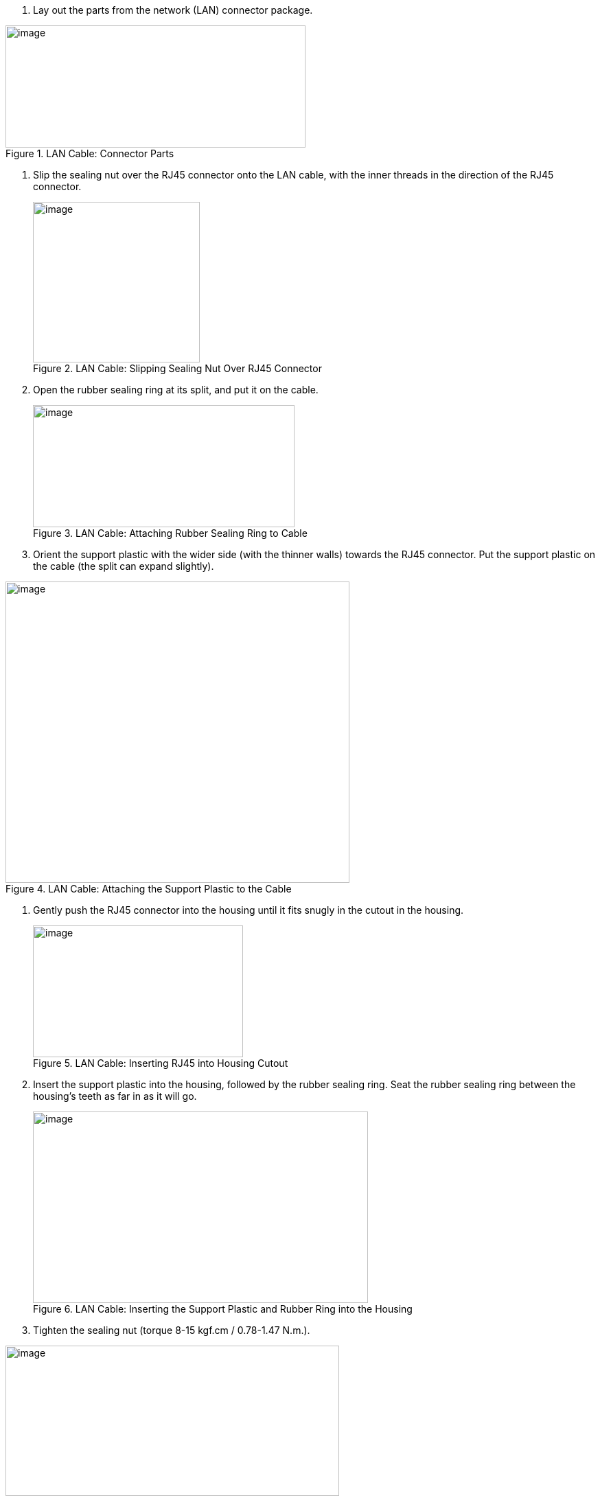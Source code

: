 +++<div class="pagebreak"> </div>+++

. Lay out the parts from the network (LAN) connector package.
[#f_LAN-Cable-Connector-Parts]

.LAN Cable: Connector Parts

image::ROOT:/IZA800G/image34.png[image,width=437,height=178]

. Slip the sealing nut over the RJ45 connector onto the LAN cable, with the inner threads in the direction of the RJ45 connector.
+
[#f_LAN-Cable-Slipping-Sealing-Nut-Over-RJ45-Connector]

.LAN Cable: Slipping Sealing Nut Over RJ45 Connector

image::ROOT:/IZA800G/image35.png[image,width=243,height=234]

. Open the rubber sealing ring at its split, and put it on the cable.
+
[#f_LAN-Cable-Attaching-Rubber-Sealing-Ring-to-Cable]

.LAN Cable: Attaching Rubber Sealing Ring to Cable

image::ROOT:/IZA800G/image36.png[image,width=381,height=178]
+++<div class="pagebreak"> </div>+++
. Orient the support plastic with the wider side (with the thinner walls) towards the RJ45 connector. Put the support plastic on the cable (the split can expand slightly).

[#f_LAN-Cable-Attaching-the-Support-Plastic-to-the-Cable]

.LAN Cable: Attaching the Support Plastic to the Cable

image::ROOT:/IZA800G/image37.png[image,width=501,height=439]

. Gently push the RJ45 connector into the housing until it fits snugly in the cutout in the housing.
+
[#f_LAN-Cable-Inserting-RJ45-into-Housing-Cutout]

.LAN Cable: Inserting RJ45 into Housing Cutout

image::ROOT:/IZA800G/image38.png[image,width=306,height=192]
+++<div class="pagebreak"> </div>+++
. Insert the support plastic into the housing, followed by the rubber sealing ring. Seat the rubber sealing ring between the housing's teeth as far in as it will go.
+
[#f_LAN-Cable-Inserting-the-Support-Plastic-and-Rubber-Ring-into-the-Housing]

.LAN Cable: Inserting the Support Plastic and Rubber Ring into the Housing

image::ROOT:/IZA800G/image39.png[image,width=488,height=279]
+
. Tighten the sealing nut (torque 8-15 kgf.cm / 0.78-1.47 N.m.).

[#f_LAN-Cable-Completed-Assembly]

.LAN Cable: Completed Assembly

image::ROOT:/IZA800G/image40.png[image,width=486,height=219]
